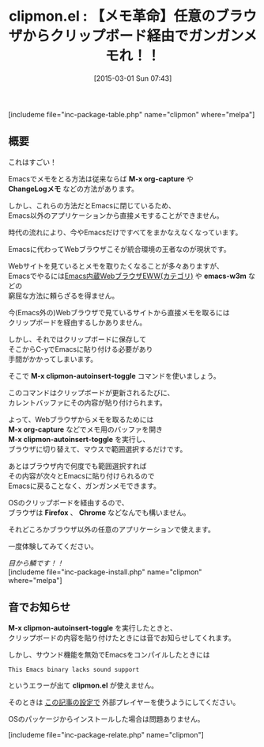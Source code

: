 #+BLOG: rubikitch
#+POSTID: 731
#+BLOG: rubikitch
#+DATE: [2015-03-01 Sun 07:43]
#+PERMALINK: clipmon
#+OPTIONS: toc:nil num:nil todo:nil pri:nil tags:nil ^:nil \n:t -:nil
#+ISPAGE: nil
#+DESCRIPTION:
# (progn (erase-buffer)(find-file-hook--org2blog/wp-mode))
#+BLOG: rubikitch
#+CATEGORY: コピー・貼り付け
#+EL_PKG_NAME: clipmon
#+TAGS: メモ
#+EL_TITLE0: 【メモ革命】任意のブラウザからクリップボード経由でガンガンメモれ！！
#+EL_URL: 
#+begin: org2blog
#+TITLE: clipmon.el : 【メモ革命】任意のブラウザからクリップボード経由でガンガンメモれ！！
[includeme file="inc-package-table.php" name="clipmon" where="melpa"]

#+end:
** 概要
これはすごい！

Emacsでメモをとる方法は従来ならば *M-x org-capture* や
*ChangeLogメモ* などの方法があります。

しかし、これらの方法だとEmacsに閉じているため、
Emacs以外のアプリケーションから直接メモすることができません。

時代の流れにより、今やEmacsだけですべてをまかなえなくなっています。

Emacsに代わってWebブラウザこそが統合環境の王者なのが現状です。

Webサイトを見ているとメモを取りたくなることが多々ありますが、
Emacsでやるには[[http://rubikitch.com/category/eww/][Emacs内蔵WebブラウザEWW(カテゴリ)]] や *emacs-w3m* などの
窮屈な方法に頼らざるを得ません。

今(Emacs外の)Webブラウザで見ているサイトから直接メモを取るには
クリップボードを経由するしかありません。

しかし、それではクリップボードに保存して
そこからC-yでEmacsに貼り付ける必要があり
手間がかかってしまいます。

そこで *M-x clipmon-autoinsert-toggle* コマンドを使いましょう。

このコマンドはクリップボードが更新されるたびに、
カレントバッファにその内容が貼り付けられます。

よって、Webブラウザからメモを取るためには
*M-x org-capture* などでメモ用のバッファを開き
*M-x clipmon-autoinsert-toggle* を実行し、
ブラウザに切り替えて、マウスで範囲選択するだけです。

あとはブラウザ内で何度でも範囲選択すれば
その内容が次々とEmacsに貼り付けられるので
Emacsに戻ることなく、ガンガンメモできます。

OSのクリップボードを経由するので、
ブラウザは *Firefox* 、 *Chrome* などなんでも構いません。

それどころかブラウザ以外の任意のアプリケーションで使えます。

一度体験してみてください。

/目から鱗です！！/
[includeme file="inc-package-install.php" name="clipmon" where="melpa"]
** 音でお知らせ
*M-x clipmon-autoinsert-toggle* を実行したときと、
クリップボードの内容を貼り付けたときには音でお知らせしてくれます。

しかし、サウンド機能を無効でEmacsをコンパイルしたときには
#+BEGIN_EXAMPLE
This Emacs binary lacks sound support
#+END_EXAMPLE
というエラーが出て *clipmon.el* が使えません。

そのときは [[http://emacs.rubikitch.com/play-sound/][この記事の設定で]] 外部プレイヤーを使うようにしてください。

OSのパッケージからインストールした場合は問題ありません。

# (progn (forward-line 1)(shell-command "screenshot-time.rb org_template" t))
[includeme file="inc-package-relate.php" name="clipmon"]
